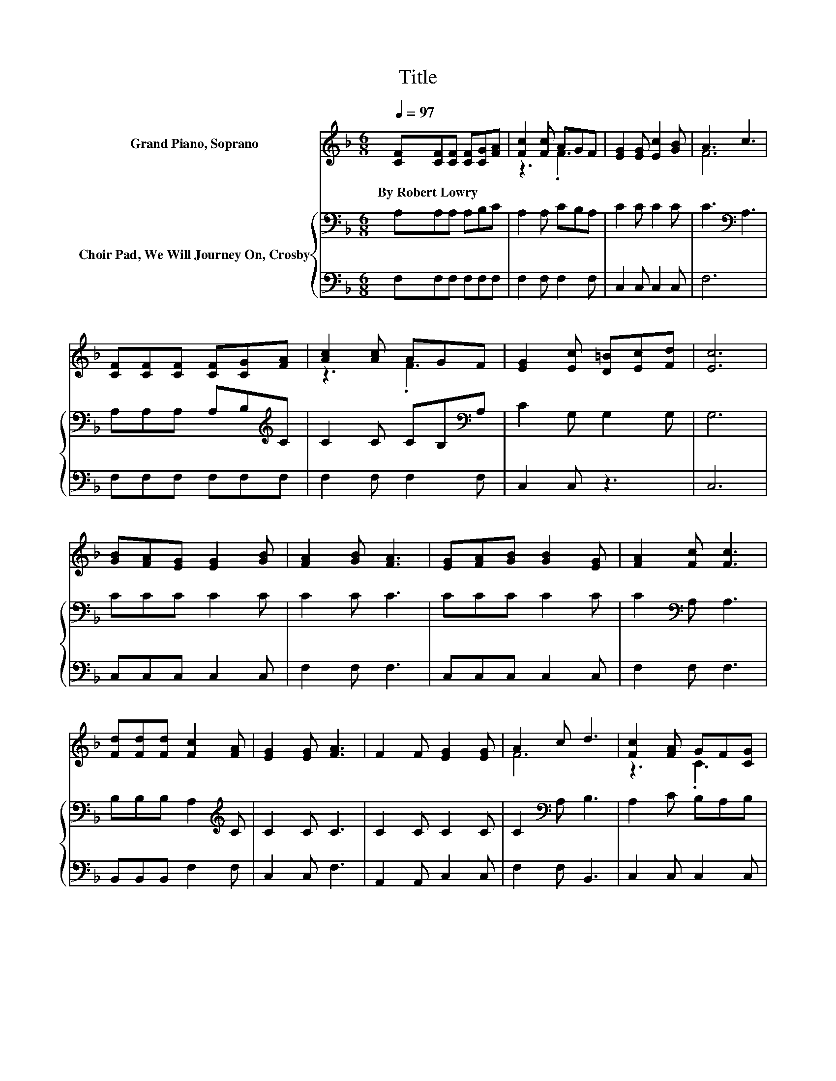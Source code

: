 X:1
T:Title
%%score ( 1 2 ) { 3 | 4 }
L:1/8
Q:1/4=97
M:6/8
K:F
V:1 treble nm="Grand Piano, Soprano"
V:2 treble 
V:3 bass nm="Choir Pad, We Will Journey On, Crosby"
V:4 bass 
V:1
 [CF][CF][CF] [CF][CG][FA] | [Fc]2 [Fc] AGF | [EG]2 [EG] [Ec]2 [GB] | A3 c3 | %4
w: By~Robert~Lowry * * * * *||||
 [CF][CF][CF] [CF][CG][FA] | [Ac]2 [Ac] AGF | [EG]2 [Ec] [D=B][Ec][Fd] | [Ec]6 | %8
w: ||||
 [GB][FA][EG] [EG]2 [GB] | [FA]2 [GB] [FA]3 | [EG][FA][GB] [GB]2 [EG] | [FA]2 [Fc] [Fc]3 | %12
w: ||||
 [Fd][Fd][Fd] [Fc]2 [FA] | [EG]2 [EG] [FA]3 | F2 F [EG]2 [EG] | A2 c d3 | [Fc]2 [FA] GF[CG] | %17
w: |||||
 [CF]6- | [CF]3 z3 |] %19
w: ||
V:2
 x6 | z3 .F3 | x6 | F6 | x6 | z3 .F3 | x6 | x6 | x6 | x6 | x6 | x6 | x6 | x6 | x6 | F6 | z3 .C3 | %17
 x6 | x6 |] %19
V:3
 A,A,A, A,B,C | A,2 A, CB,A, | C2 C C2 C | C3[K:bass] A,3 | A,A,A, A,B,[K:treble]C | %5
 C2 C CB,[K:bass]A, | C2 G, G,2 G, | G,6 | CCC C2 C | C2 C C3 | CCC C2 C | C2[K:bass] A, A,3 | %12
 B,B,B, A,2[K:treble] C | C2 C C3 | C2 C C2 C | C2[K:bass] A, B,3 | A,2 C B,A,B, | A,6- | A,3 z3 |] %19
V:4
 F,F,F, F,F,F, | F,2 F, F,2 F, | C,2 C, C,2 C, | F,6 | F,F,F, F,F,F, | F,2 F, F,2 F, | C,2 C, z3 | %7
 C,6 | C,C,C, C,2 C, | F,2 F, F,3 | C,C,C, C,2 C, | F,2 F, F,3 | B,,B,,B,, F,2 F, | C,2 C, F,3 | %14
 A,,2 A,, C,2 C, | F,2 F, B,,3 | C,2 C, C,2 C, | F,6- | F,3 z3 |] %19

